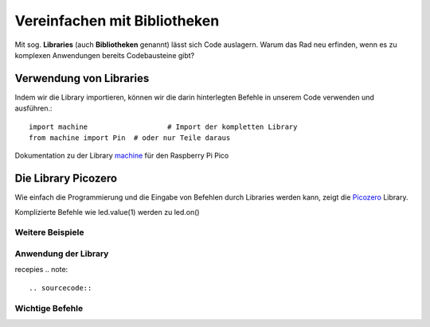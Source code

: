 ==========
Vereinfachen mit Bibliotheken
==========

Mit sog. **Libraries** (auch **Bibliotheken** genannt) lässt sich Code auslagern. Warum das Rad neu erfinden, wenn es zu komplexen Anwendungen bereits Codebausteine gibt?

Verwendung von Libraries
==========

Indem wir die Library importieren, können wir die darin hinterlegten Befehle in unserem Code verwenden und ausführen.::

 	import machine			 # Import der kompletten Library
	from machine import Pin  # oder nur Teile daraus

Dokumentation zu der Library `machine`_ für den Raspberry Pi Pico 

.. _machine: https://docs.micropython.org/en/latest/rp2/quickref.html

Die Library Picozero
==========

Wie einfach die Programmierung und die Eingabe von Befehlen durch Libraries werden kann, zeigt die `Picozero`_ Library.

.. sourcecode::	led = machine.Pin(25, machine.Pin.OUT)
	led = LED(14) # Control an LED connected to pin GP14 

Komplizierte Befehle wie led.value(1) werden zu led.on() 

Weitere Beispiele
-----------------

.. _Picozero: https://picozero.readthedocs.io/en/latest/

 
Anwendung der Library
------------

recepies
.. note::

.. sourcecode::

Wichtige Befehle
------------